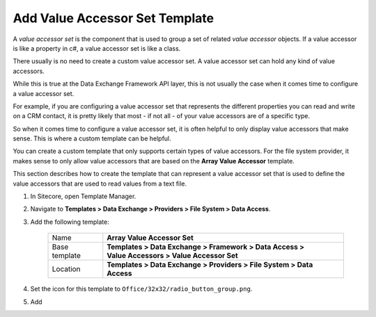 Add Value Accessor Set Template
=======================================

A *value accessor set* is the component that is used to group a set of
related *value accessor* objects. If a value accessor is like a 
property in c#, a value accessor set is like a class.

There usually is no need to create a custom value accessor set. A value
accessor set can hold any kind of value accessors.

While this is true at the Data Exchange Framework API layer, this is not
usually the case when it comes time to configure a value accessor set.

For example, if you are configuring a value accessor set that represents
the different properties you can read and write on a CRM contact, it is
pretty likely that most - if not all - of your value accessors are of a 
specific type.

So when it comes time to configure a value accessor set, it is often 
helpful to only display value accessors that make sense. This is where 
a custom template can be helpful.

You can create a custom template that only supports certain types of
value accessors. For the file system provider, it makes sense to only
allow value accessors that are based on the **Array Value Accessor**
template. 

This section describes how to create the template that can represent
a value accessor set that is used to define the value accessors that
are used to read values from a text file.   

1. In Sitecore, open Template Manager.
2. Navigate to **Templates > Data Exchange > Providers > File System > Data Access**.
3. Add the following template:

    +-------------------+---------------------------------------------------------------------------------------------+
    | Name              | | **Array Value Accessor Set**                                                              |
    +-------------------+---------------------------------------------------------------------------------------------+
    | Base template     | | **Templates > Data Exchange > Framework > Data Access >**                                 |
    |                   | | **Value Accessors > Value Accessor Set**                                                  |
    +-------------------+---------------------------------------------------------------------------------------------+
    | Location          | | **Templates > Data Exchange > Providers > File System > Data Access**                     |
    +-------------------+---------------------------------------------------------------------------------------------+

4. Set the icon for this template to ``Office/32x32/radio_button_group.png``.
5. Add 